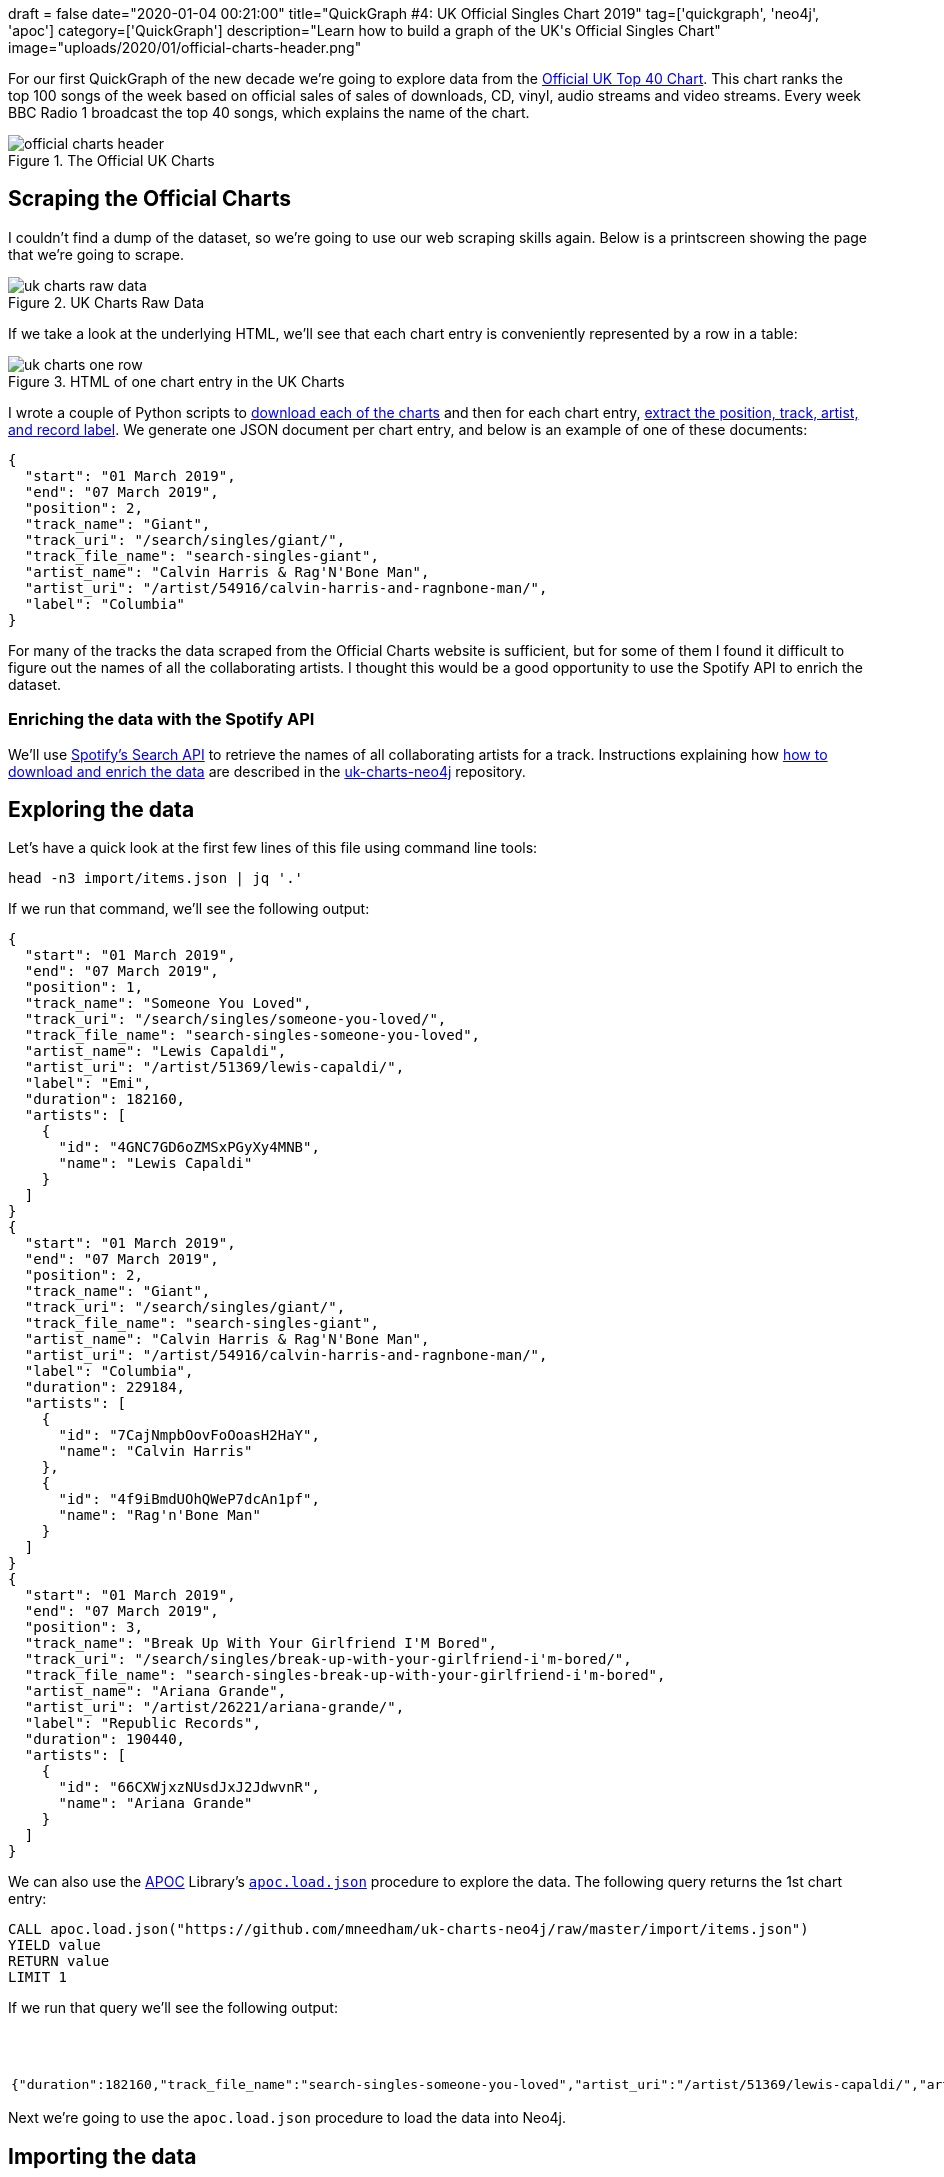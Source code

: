 +++
draft = false
date="2020-01-04 00:21:00"
title="QuickGraph #4: UK Official Singles Chart 2019"
tag=['quickgraph', 'neo4j', 'apoc']
category=['QuickGraph']
description="Learn how to build a graph of the UK's Official Singles Chart"
image="uploads/2020/01/official-charts-header.png"
+++

For our first QuickGraph of the new decade we're going to explore data from the https://www.officialcharts.com/[Official UK Top 40 Chart^].
This chart ranks the top 100 songs of the week based on official sales of sales of downloads, CD, vinyl, audio streams and video streams.
Every week BBC Radio 1 broadcast the top 40 songs, which explains the name of the chart.

image::{{<siteurl>}}/uploads/2020/01/official-charts-header.png[title="The Official UK Charts"]

== Scraping the Official Charts

I couldn't find a dump of the dataset, so we're going to use our web scraping skills again.
Below is a printscreen showing the page that we're going to scrape.

image::{{<siteurl>}}/uploads/2020/01/uk-charts-raw-data.png[title="UK Charts Raw Data"]

If we take a look at the underlying HTML, we'll see that each chart entry is conveniently represented by a row in a table:

image::{{<siteurl>}}/uploads/2020/01/uk-charts-one-row.png[title="HTML of one chart entry in the UK Charts"]

I wrote a couple of Python scripts to https://github.com/mneedham/uk-charts-neo4j/blob/master/scripts/download_charts.py[download each of the charts^] and then for each chart entry, https://github.com/mneedham/uk-charts-neo4j/blob/master/scripts/scrape.py[extract the position, track, artist, and record label^].
We generate one JSON document per chart entry, and below is an example of one of these documents:

[source,json]
----
{
  "start": "01 March 2019",
  "end": "07 March 2019",
  "position": 2,
  "track_name": "Giant",
  "track_uri": "/search/singles/giant/",
  "track_file_name": "search-singles-giant",
  "artist_name": "Calvin Harris & Rag'N'Bone Man",
  "artist_uri": "/artist/54916/calvin-harris-and-ragnbone-man/",
  "label": "Columbia"
}
----

For many of the tracks the data scraped from the Official Charts website is sufficient, but for some of them I found it difficult to figure out the names of all the collaborating artists.
I thought this would be a good opportunity to use the Spotify API to enrich the dataset.

=== Enriching the data with the Spotify API

We'll use https://developer.spotify.com/documentation/web-api/reference-beta/#category-search[Spotify's Search API^] to retrieve the names of all collaborating artists for a track.
Instructions explaining how https://github.com/mneedham/uk-charts-neo4j#downloading-and-scraping-charts[how to download and enrich the data^] are described in the https://github.com/mneedham/uk-charts-neo4j[uk-charts-neo4j^] repository.

== Exploring the data

Let's have a quick look at the first few lines of this file using command line tools:

[source,bash]
----
head -n3 import/items.json | jq '.'
----

If we run that command, we'll see the following output:

[source,json]
----
{
  "start": "01 March 2019",
  "end": "07 March 2019",
  "position": 1,
  "track_name": "Someone You Loved",
  "track_uri": "/search/singles/someone-you-loved/",
  "track_file_name": "search-singles-someone-you-loved",
  "artist_name": "Lewis Capaldi",
  "artist_uri": "/artist/51369/lewis-capaldi/",
  "label": "Emi",
  "duration": 182160,
  "artists": [
    {
      "id": "4GNC7GD6oZMSxPGyXy4MNB",
      "name": "Lewis Capaldi"
    }
  ]
}
{
  "start": "01 March 2019",
  "end": "07 March 2019",
  "position": 2,
  "track_name": "Giant",
  "track_uri": "/search/singles/giant/",
  "track_file_name": "search-singles-giant",
  "artist_name": "Calvin Harris & Rag'N'Bone Man",
  "artist_uri": "/artist/54916/calvin-harris-and-ragnbone-man/",
  "label": "Columbia",
  "duration": 229184,
  "artists": [
    {
      "id": "7CajNmpbOovFoOoasH2HaY",
      "name": "Calvin Harris"
    },
    {
      "id": "4f9iBmdUOhQWeP7dcAn1pf",
      "name": "Rag'n'Bone Man"
    }
  ]
}
{
  "start": "01 March 2019",
  "end": "07 March 2019",
  "position": 3,
  "track_name": "Break Up With Your Girlfriend I'M Bored",
  "track_uri": "/search/singles/break-up-with-your-girlfriend-i'm-bored/",
  "track_file_name": "search-singles-break-up-with-your-girlfriend-i'm-bored",
  "artist_name": "Ariana Grande",
  "artist_uri": "/artist/26221/ariana-grande/",
  "label": "Republic Records",
  "duration": 190440,
  "artists": [
    {
      "id": "66CXWjxzNUsdJxJ2JdwvnR",
      "name": "Ariana Grande"
    }
  ]
}
----

We can also use the https://neo4j.com/docs/labs/apoc/3.5/[APOC^] Library's https://neo4j.com/docs/labs/apoc/current/import/load-json/[`apoc.load.json`^] procedure to explore the data.
The following query returns the 1st chart entry:

[source,cypher]
----
CALL apoc.load.json("https://github.com/mneedham/uk-charts-neo4j/raw/master/import/items.json")
YIELD value
RETURN value
LIMIT 1
----

If we run that query we'll see the following output:

.Exploring the data
[opts="header"]
|===
| value
a|
[source,json]
----
{"duration":182160,"track_file_name":"search-singles-someone-you-loved","artist_uri":"/artist/51369/lewis-capaldi/","artist_name":"Lewis Capaldi","artists":[{"name":"Lewis Capaldi","id":"4GNC7GD6oZMSxPGyXy4MNB"}],"start":"01 March 2019","end":"07 March 2019","position":1,"label":"Emi","track_uri":"/search/singles/someone-you-loved/","track_name":"Someone You Loved"}
----
|===

Next we're going to use the `apoc.load.json` procedure to load the data into Neo4j.

== Importing the data

We're going to import the data into the following graph model:

image::{{<siteurl>}}/uploads/2020/01/uk-chart-model.png[title="Graph Model for the UK Charts"]

The following statements set up indexes and constraints for our graph:

[source, cypher]
----
CREATE INDEX ON :Chart(start);
CREATE CONSTRAINT ON (l:Label) ASSERT l.name IS UNIQUE;
CREATE CONSTRAINT ON (s:Song) ASSERT s.uri IS UNIQUE;
CREATE CONSTRAINT ON (a:Artist) ASSERT a.id IS UNIQUE;
----

The following statement imports the charts, songs, artists, and labels into the graph:

[source, cypher]
----
CALL apoc.load.json("file://items.json")
YIELD value

MERGE (chart:Chart {
  start: date(datetime({epochmillis: apoc.date.parse(value.start, "ms", "dd MMMM yyyy")})),
  end: date(datetime({epochmillis: apoc.date.parse(value.end, "ms", "dd MMMM yyyy")}))
})
MERGE (label:Label {name: value.label})
MERGE (song:Song {uri: value.track_uri})
SET song.title = value.track_name,
    song.duration = CASE WHEN value.duration is null THEN null
                         ELSE duration({milliseconds:value.duration})
                    END

MERGE (song)-[:LABEL]->(label)
MERGE (song)-[inChart:IN_CHART]->(chart)
SET inChart.position = value.position

FOREACH(artist IN value.artists |
  MERGE (a:Artist {id: artist.id})
  SET a.name = artist.name
  MERGE (song)-[:ARTIST]->(a)
);
----

We can see a sample of the imported graph in the Neo4j Browser visualisation below:

image::{{<siteurl>}}/uploads/2020/01/uk-chart-preview.png[title="Sample of the UK Charts Graph"]

== Querying the graph

Now let's explore the data using Neo4j's https://neo4j.com/developer/cypher-basics-i/[Cypher^] query language.

=== Which song was number 1 for the most weeks?

[source, cypher]
----
MATCH (song:Song)-[inChart:IN_CHART {position: 1}]->(chart),
      (song)-[:ARTIST]->(artist)

// order the chart dates so that they show in order when
// we collect them in the RETURN statement
WITH song, collect(artist.name) AS artists, inChart, chart
ORDER BY chart.start

RETURN song.title AS song, artists,
       apoc.date.format(song.duration.milliseconds, 'ms', 'mm:ss') AS duration,
       count(*) AS count, collect(toString(chart.end)) AS weeks
ORDER By count DESC;
----

.Which song was number 1 for the most weeks?
[opts="header",cols="1,2,1,1,5"]
|===
| song                                | artists                            | duration | count | weeks
| "Dance Monkey"                            | ["Tones and I"]                    | "03:29"  | 11    | ["2019-10-10", "2019-10-17", "2019-10-24", "2019-10-31", "2019-11-07", "2019-11-14", "2019-11-21", "2019-11-28", "2019-12-05", "2019-12-12", "2019-12-19"]
| "I Don'T Care"                            | ["Ed Sheeran", "Justin Bieber"]    | "03:39"  | 8     | ["2019-05-23", "2019-05-30", "2019-06-06", "2019-06-13", "2019-06-20", "2019-06-27", "2019-07-04", "2019-07-11"]
| "Someone You Loved"                       | ["Lewis Capaldi"]                  | "03:02"  | 7     | ["2019-03-07", "2019-03-14", "2019-03-21", "2019-03-28", "2019-04-04", "2019-04-11", "2019-04-18"]
| "Senorita"                                | ["Shawn Mendes", "Camila Cabello"] | "03:10"  | 6     | ["2019-07-18", "2019-08-01", "2019-08-08", "2019-08-15", "2019-08-22", "2019-08-29"]
| "Take Me Back To London"                  | ["Ed Sheeran", "Stormzy"]          | "03:09"  | 5     | ["2019-09-05", "2019-09-12", "2019-09-19", "2019-09-26", "2019-10-03"]
| "Sweet But Psycho"                        | ["Ava Max"]                        | "03:07"  | 4     | ["2019-01-03", "2019-01-10", "2019-01-17", "2019-01-24"]
| "7 Rings"                                 | ["Ariana Grande"]                  | "02:58"  | 4     | ["2019-01-31", "2019-02-07", "2019-02-14", "2019-02-28"]
| "Old Town Road"                           | ["Billy Ray Cyrus", "Lil Nas X"]   | "02:37"  | 2     | ["2019-04-25", "2019-05-02"]
| "Vossi Bop"                               | ["Stormzy"]                        | "03:16"  | 2     | ["2019-05-09", "2019-05-16"]
| "Break Up With Your Girlfriend I'M Bored" | ["Ariana Grande"]                  | "03:10"  | 1     | ["2019-02-21"]
| "Beautiful People"                        | ["Khalid", "Ed Sheeran"]           | "03:17"  | 1     | ["2019-07-25"]
| "I Love Sausage Rolls"                    | ["LadBaby"]                        | "03:23"  | 1     | ["2019-12-26"]
|===

The extremely catchy Dance Monkey was number 1 for 11 weeks, or just less than 3 months of the year.
We can see Ed Sheeran show up in the _artists_ column a few times as well, so let's next see which artist was number 1 for the most weeks.

=== Which artist was number 1 for the most weeks?

[source,cypher]
----
MATCH (song:Song)-[inChart:IN_CHART {position: 1}]->(chart),
      (song)-[:ARTIST]->(artist:Artist)
WITH artist, song, count(*) AS weeks
RETURN artist.name,
       apoc.map.fromPairs(collect([song.title, weeks])) AS songs,
       count(*) AS count,
       sum(weeks) AS weeks
ORDER BY weeks DESC;
----

.Which artist was number 1 for the most weeks?
[opts="header",cols="1,5,1,1"]
|===
| artist            | songs                                                                   | count | weeks
| "Ed Sheeran"      | {`Take Me Back To London`: 5, `I Don'T Care`: 8, `Beautiful People`: 1} | 3     | 14
| "Tones and I"     | {`Dance Monkey`: 11}                                                    | 1     | 11
| "Justin Bieber"   | {`I Don'T Care`: 8}                                                     | 1     | 8
| "Lewis Capaldi"   | {`Someone You Loved`: 7}                                                | 1     | 7
| "Stormzy"         | {`Take Me Back To London`: 5, `Vossi Bop`: 2}                           | 2     | 7
| "Shawn Mendes"    | {Senorita: 6}                                                           | 1     | 6
| "Camila Cabello"  | {Senorita: 6}                                                           | 1     | 6
| "Ariana Grande"   | {`7 Rings`: 4, `Break Up With Your Girlfriend I'M Bored`: 1}            | 2     | 5
| "Ava Max"         | {`Sweet But Psycho`: 4}                                                 | 1     | 4
| "Billy Ray Cyrus" | {`Old Town Road`: 2}                                                    | 1     | 2
| "Lil Nas X"       | {`Old Town Road`: 2}                                                    | 1     | 2
| "Khalid"          | {`Beautiful People`: 1}                                                 | 1     | 1
| "LadBaby"         | {`I Love Sausage Rolls`: 1}                                             | 1     | 1
|===

Ed Sheeran had 3 number 1's last year, giving him a total of 14 weeks at number 1.
I was surprised not to see what I thought was his most popular song of the year, South Of The Border.
Let's see what happened there.

=== How did South Of The Border do on the charts?

[source,cypher]
----
MATCH (song:Song {title: "South Of The Border"})
MATCH (song)-[inChart:IN_CHART]->(chart)

WITH song, chart, inChart ORDER BY chart.start

RETURN inChart.position AS position,
       collect(toString(chart.end)) AS charts
ORDER BY position
----

.How did South Of The Border do on the charts?
[opts="header",cols="1,3"]
|===
| position            | charts
| 4        | ["2019-10-31", "2019-11-14", "2019-11-21"]
| 5        | ["2019-11-07"]
| 7        | ["2019-10-24", "2019-11-28"]
| 9        | ["2019-12-05", "2019-12-12"]
| 13       | ["2019-12-19"]
| 24       | ["2019-10-17"]
| 40       | ["2019-10-10"]
| 55       | ["2019-12-26"]
|===

Hmmm, it peaked at number 4 back in October and November, before falling down the chart after that.
I wonder if Ed Sheeran released any other songs last year?

=== How did Ed Sheeran's other songs do?

[source,cypher]
----
MATCH (artist:Artist {name: "Ed Sheeran"})
MATCH (artist)<-[:ARTIST]-(song)-[inChart:IN_CHART]->(chart)

WITH song, artist,
     min(inChart.position) AS bestPosition,
     toString(min(chart.end)) AS chart
OPTIONAL MATCH (artist)<-[:ARTIST]-(song)-[:ARTIST]->(collaborator)

RETURN song.title AS song,
       collect(collaborator.name) AS collaborators,
       bestPosition, chart
ORDER BY bestPosition
----

.How did Ed Sheeran's other songs do?
[opts="header",cols="1,2,1,1"]
|===
| song | collaborators | bestPosition | chart
| "I Don'T Care"           | ["Justin Bieber"]                 | 1            | "2019-05-23"
| "Take Me Back To London" | ["Stormzy"]                       | 1            | "2019-07-25"
| "Beautiful People"       | ["Khalid"]                        | 1            | "2019-07-11"
| "Own It"                 | ["Burna Boy", "Stormzy"]          | 2            | "2019-12-05"
| "South Of The Border"    | ["Camila Cabello", "Cardi B"]     | 4            | "2019-10-10"
| "Cross Me"               | ["Chance the Rapper", "PnB Rock"] | 4            | "2019-06-06"
| "Perfect"                | []                                | 40           | "2019-01-10"
| "Shape Of You"           | []                                | 82           | "2019-01-10"
|===

The last two on this list are hangovers from 2018.
I expect they charted much higher during that year.

We can create a visual representation of this data by tweaking our query slightly:

[source,cypher]
----
MATCH (artist:Artist {name: "Ed Sheeran"})
MATCH (artist)<-[:ARTIST]-(song)-[inChart:IN_CHART]->(chart)

WITH song, artist,
     min(inChart.position) AS bestPosition,
     toString(min(chart.end)) AS chart

// Create virtual nodes and relationships to represent
// the best chart position for a song
CALL apoc.create.vNode(["Chart"], {end: chart}) YIELD node AS bestChart
CALL apoc.create.vRelationship(song, "IN_CHART", {position: bestPosition}, bestChart) YIELD rel

OPTIONAL MATCH (artist)<-[:ARTIST]-(song)-[:ARTIST]->(collaborator)
RETURN *
----

We could probably achieve the same result by tweaking the first part of the query, but I never like to miss an opportunity to use virtual nodes and relationships.

image::{{<siteurl>}}/uploads/2020/01/ed-sheeran-songs.png[title="Ed Sheeran songs in the UK Charts of 2019"]

It's interesting that he's had a collaborator on all his other songs in 2019, and all of his songs charted in the top 5.
Let's explore artist collaborations a bit more.

=== How many collaborators did artists have during the year?

The following query computes the number of collaborators each artist had and then creates a histogram of those counts:

[source,cypher]
----
MATCH (artist:Artist)
OPTIONAL MATCH (artist)<-[:ARTIST]-(song)-[:ARTIST]->(otherArtist)
WITH artist, count(otherArtist) AS count
RETURN count, count(*)
ORDER BY count
----

This data is easiest to interpret as a chart, which we can create using https://www.chartgo.com/[chartgo.com^].

image::{{<siteurl>}}/uploads/2020/01/collaborations-count.png[title="Artist Collaborations"]

Although the majority of artists mostly worked alone or had only one collaborator, there are a reasonable number who had 6 or more collaborators over the year.

In all the queries that we're written so far, we've been looking at the chart position for a song in a single week.
We haven't written any queries that look at how a song's chart position changes over the weeks.
What if we want to do this?

=== Which song had the biggest climb between weeks?

We're going to work out which song had the biggest climb between weeks, but first we'll create relationships between consecutive charts to make it easier to write this query.
So for example we'll create a `NEXT` relationship between:

* The _Chart_ nodes with _end_ properties `2019-02-14` and `2019-02-21`
* The _Chart_ nodes with _end_ properties `2019-02-21` and `2019-02-28`

And so on.

The following query collects all the _Chart_ nodes in order by date and then creates `NEXT` relationships between consecutive nodes using the `apoc.nodes.link` procedure:

[source,cypher]
----
MATCH (chart:Chart)
WITH chart ORDER BY chart.start
WITH collect(chart) AS charts
CALL apoc.nodes.link(charts, "NEXT")
RETURN count(*)
----

The Neo4j Browser visualisation below shows the linked list that we've now created:

image::{{<siteurl>}}/uploads/2020/01/charts-linked-list.png[title="Linked list of consecutive Chart nodes"]

We can now write the following query to return the 5 songs that made the biggest climb in the charts in consecutive weeks:

[source,cypher]
----
MATCH (song:Song)-[inChart:IN_CHART]->(chart)<-[:NEXT]-(previousChart),
      (previousChart)<-[inChartPrevious:IN_CHART]-(song),
      (song)-[:ARTIST]->(artist)
WITH song, collect(artist.name) AS artists,
     inChartPrevious.position AS firstPosition,
     inChart.position AS secondPosition,
     previousChart, chart
RETURN song.title AS song, artists, firstPosition, secondPosition,
       firstPosition - secondPosition AS change,
       toString(previousChart.end) AS firstChart,
       toString(chart.end) AS secondChart
ORDER BY change DESC
LIMIT 5
----

.Which song had the biggest climb between weeks?
[opts="header"]
|===
| song            | artists                            | firstPosition | secondPosition | change | firstChart   | secondChart
| "Bruises"             | ["Lewis Capaldi"]                  | 82            | 11             | 71     | "2019-10-03" | "2019-10-10"
| "Playing Games"       | ["Summer Walker", "Bryson Tiller"] | 93            | 25             | 68     | "2019-10-10" | "2019-10-17"
| "Girls Like You"      | ["Maroon 5", "Cardi B"]            | 97            | 34             | 63     | "2019-01-03" | "2019-01-10"
| "Lose You To Love Me" | ["Selena Gomez"]                   | 65            | 3              | 62     | "2019-10-31" | "2019-11-07"
| "Play"                | ["Years & Years", "Jax Jones"]     | 80            | 19             | 61     | "2019-01-03" | "2019-01-10"
|===

There are some big climbers there, but I think it'll be more interesting to look at number 1 songs in this context.

=== Which songs went straight in at number 1?

Let's start by seeing whether any of our number 1 songs went straight in at number 1.
The following query will tell us the answer to this question:

[source,cypher]
----
// Find songs that charted at position 1
MATCH (song:Song)-[inChart:IN_CHART {position: 1}]->(chart)

// And didn't have an entry on a chart before this one
WHERE not((chart)<-[:NEXT*]-()<-[:IN_CHART]-(song))

WITH song, chart ORDER BY chart.end
RETURN song.title AS song,
       [(song)-[:ARTIST]->(artist) | artist.name] AS artists,
       collect(toString(chart.end)) AS chart
----

.Which songs went straight in at number 1?
[opts="header"]
|===
| song                                      | artists                          | chart
| "Sweet But Psycho"                        | ["Ava Max"]                      | ["2019-01-03"]
| "7 Rings"                                 | ["Ariana Grande"]                | ["2019-01-31"]
| "Break Up With Your Girlfriend I'M Bored" | ["Ariana Grande"]                | ["2019-02-21"]
| "Vossi Bop"                               | ["Stormzy"]                      | ["2019-05-09"]
| "I Don'T Care"                            | ["Ed Sheeran", "Justin Bieber"]  | ["2019-05-23"]
| "I Love Sausage Rolls"                    | ["LadBaby"]                      | ["2019-12-26"]
|===

6 songs went straight in at the top.
That means we still have 6 songs that came in at a lower position and then climbed to number 1.

=== Which songs didn't go straight to number 1?

The following query will help us figure out what position they charted on their first entry:

[source,cypher]
----
// Find the first week that the song got to number 1
MATCH (song:Song)-[inChart:IN_CHART {position: 1}]->(chart)
WITH song, chart ORDER BY song, chart.end
WITH song, collect(chart)[0] AS firstWeekAtNumber1

// Find the earliest week that the song charted
MATCH (firstWeekAtNumber1)<-[:NEXT*]-(previous)<-[previousInChart:IN_CHART]-(song)
WITH song, firstWeekAtNumber1, previous, previousInChart
ORDER BY song, previous.end
WITH song, firstWeekAtNumber1,
     collect(previousInChart.position)[0] AS firstPosition,
     collect(previous)[0] AS firstWeek

RETURN song.title AS song,
       [(song)-[:ARTIST]->(artist) | artist.name] AS artists,
       toString(firstWeekAtNumber1.end) AS firstWeekAtNumber1,
       firstPosition AS firstPosition,
       toString(firstWeek.end) AS firstWeek,
       [path = (firstWeekAtNumber1)<-[:NEXT*]-(firstWeek) | length(path)][0] AS weeksToReachNumber1
----

.Which songs didn't go straight to number 1?
[opts="header"]
|===
| song                     | artists | firstWeekAtNumber1 | firstPosition | firstWeek    | weeksToReachNumber1
| "Someone You Loved"      | ["Lewis Capaldi"]                  | "2019-03-07"       | 66            | "2019-01-17" | 7
| "Dance Monkey"           | ["Tones and I"]                    | "2019-10-10"       | 82            | "2019-08-15" | 8
| "Take Me Back To London" | ["Ed Sheeran", "Stormzy"]          | "2019-09-05"       | 3             | "2019-07-25" | 6
| "Senorita"               | ["Shawn Mendes", "Camila Cabello"] | "2019-07-18"       | 2             | "2019-07-04" | 2
| "Beautiful People"       | ["Khalid", "Ed Sheeran"]           | "2019-07-25"       | 3             | "2019-07-11" | 2
| "Old Town Road"          | ["Billy Ray Cyrus", "Lil Nas X"]   | "2019-04-25"       | 67            | "2019-04-04" | 3
|===

Interestingly the longest running number 1, Dance Monkey, started at the lowest position.
And not only that, it took almost 2 months for it to get up to the number 1 spot.
So if you start with a low chart position, all is not lost!

== What’s interesting about this QuickGraph?

This post has gone on for much longer than I intended, but I'll conclude with some thoughts on what makes this QuickGraph interesting.

There's a lot of analysis of the charts in the UK, but it's often done along one dimension, be that a song or an artist.
By modelling the data as a graph we can easily query the data along multiple dimensions.
I especially enjoyed writing the queries that looked at how songs did across multiple charts.

We could certainly extend our analysis further by adding in Wiki data, as Jesús Barrassa did in his https://jbarrasa.com/2019/12/05/quickgraph10-enrich-your-neo4j-knowledge-graph-by-querying-wikidata/[QuickGraph #10^], but that can wait for another blog post!
